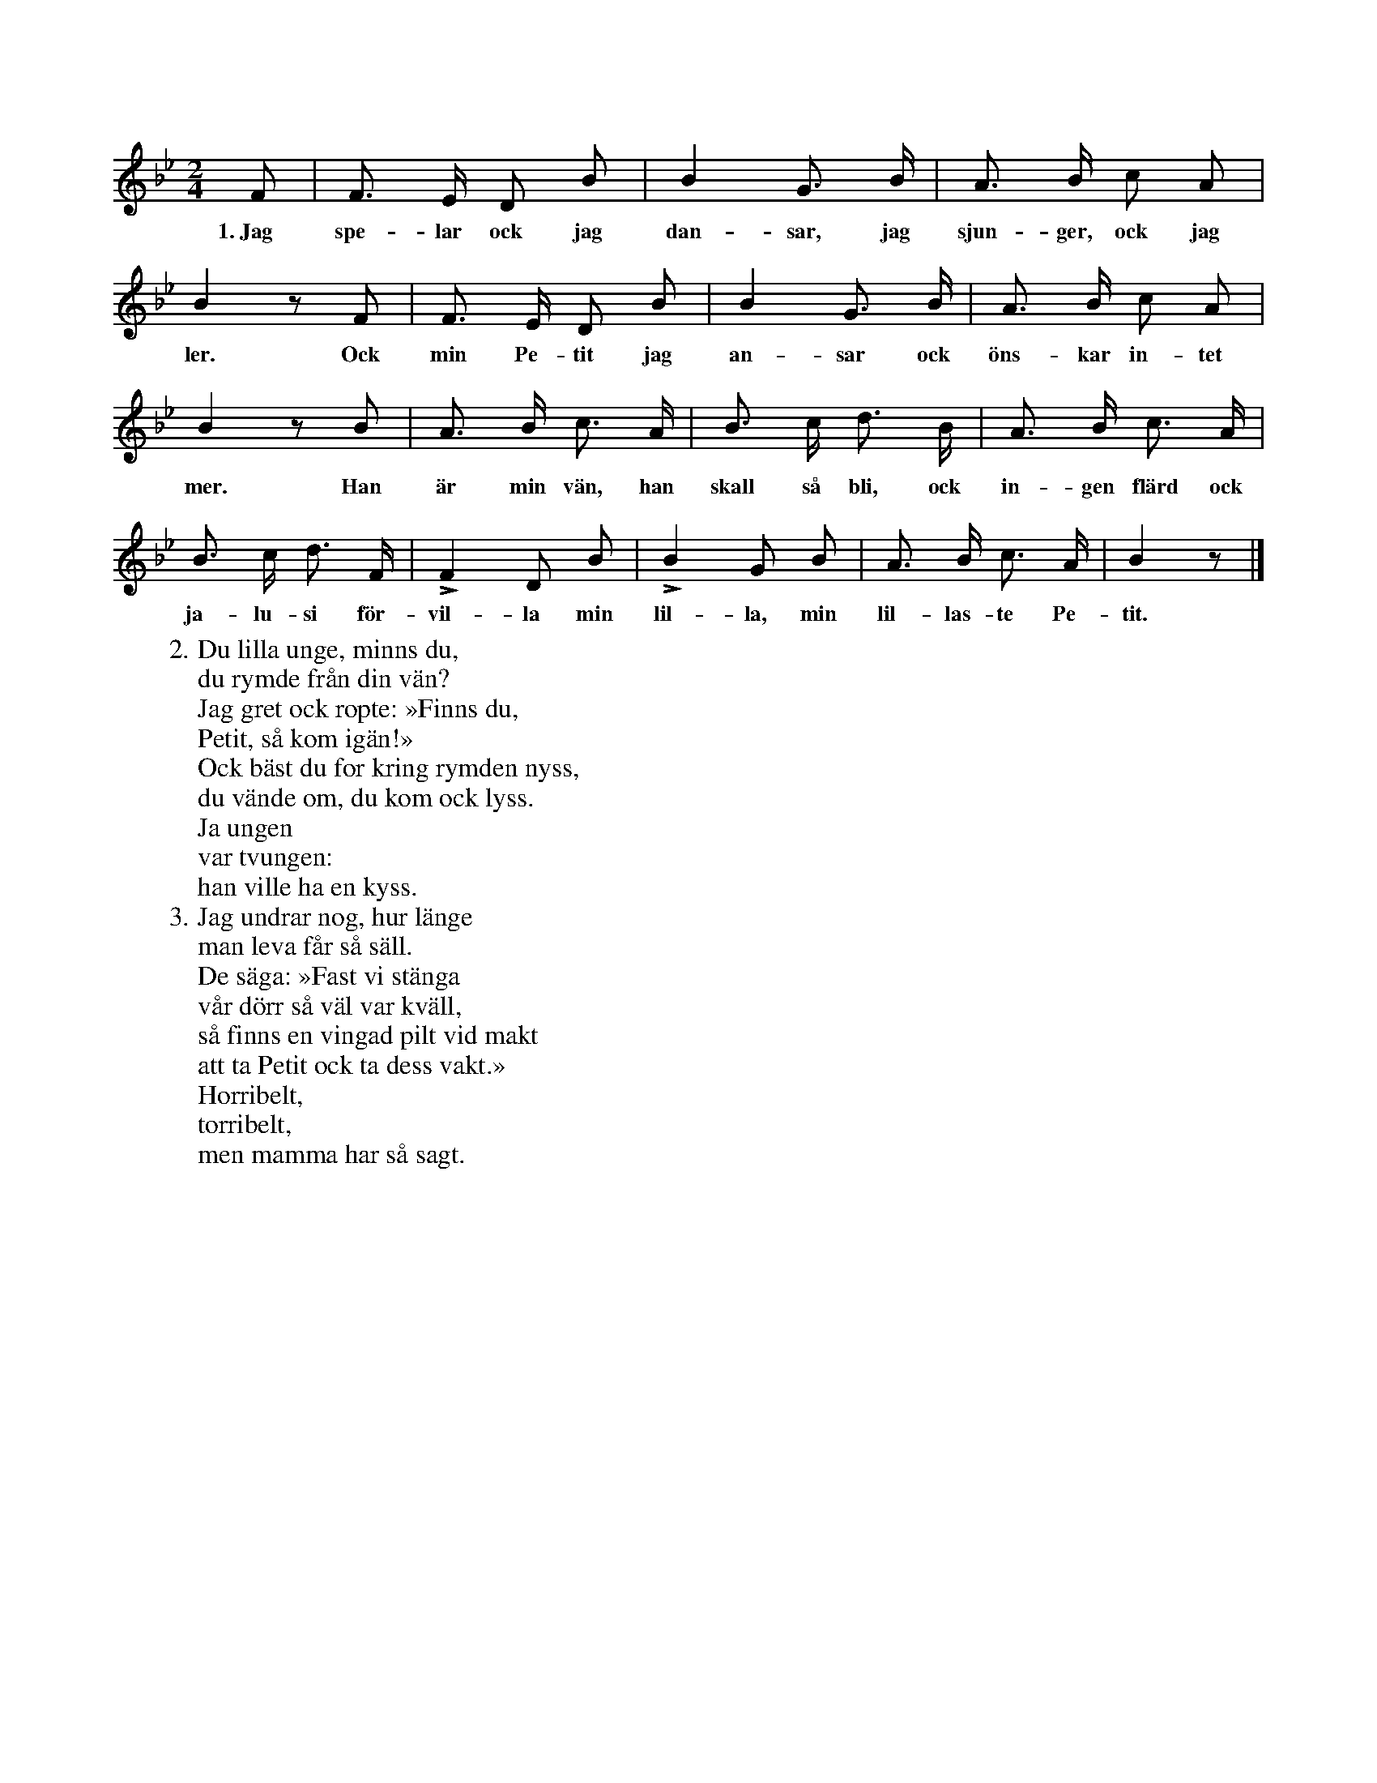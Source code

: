 X:90
T:
S:Ord ock musik uppt. efter N. P. Ahlström, Klintehamn.
S:Sången eller »visan» lär vara författad av en fru Cramér, vars man var borgmästare i Visby.
N:Rättelse: Visan n:r 90 (s. 75) är författad av J. O. Wallin (icke av fru Cramér).
M:2/4
L:1/8
K:Bb
F|F> E D B|B2 G> B|A> B c A|
w:1.~Jag spe-lar ock jag dan-sar, jag sjun-ger, ock jag
B2 z F|F> E D B|B2 G> B|A> B c A|
w:ler. Ock min Pe-tit jag an-sar ock öns-kar in-tet
B2 z B|A> B c> A|B> c d> B|A> B c> A|
w:mer. Han är min vän, han skall så bli, ock in-gen flärd ock
B> c d> F|LF2 D B|LB2 G B|A> B c> A|B2 z|]
w: ja-lu-si för-vil-la min lil-la, min lil-las-te Pe-tit.
W:2. Du lilla unge, minns du,
W:   du rymde från din vän?
W:   Jag gret ock ropte: »Finns du,
W:   Petit, så kom igän!»
W:   Ock bäst du for kring rymden nyss,
W:   du vände om, du kom ock lyss.
W:   Ja ungen
W:   var tvungen:
W:   han ville ha en kyss.
W:3. Jag undrar nog, hur länge
W:   man leva får så säll.
W:   De säga: »Fast vi stänga
W:   vår dörr så väl var kväll,
W:   så finns en vingad pilt vid makt
W:   att ta Petit ock ta dess vakt.»
W:   Horribelt,
W:   torribelt,
W:   men mamma har så sagt.
